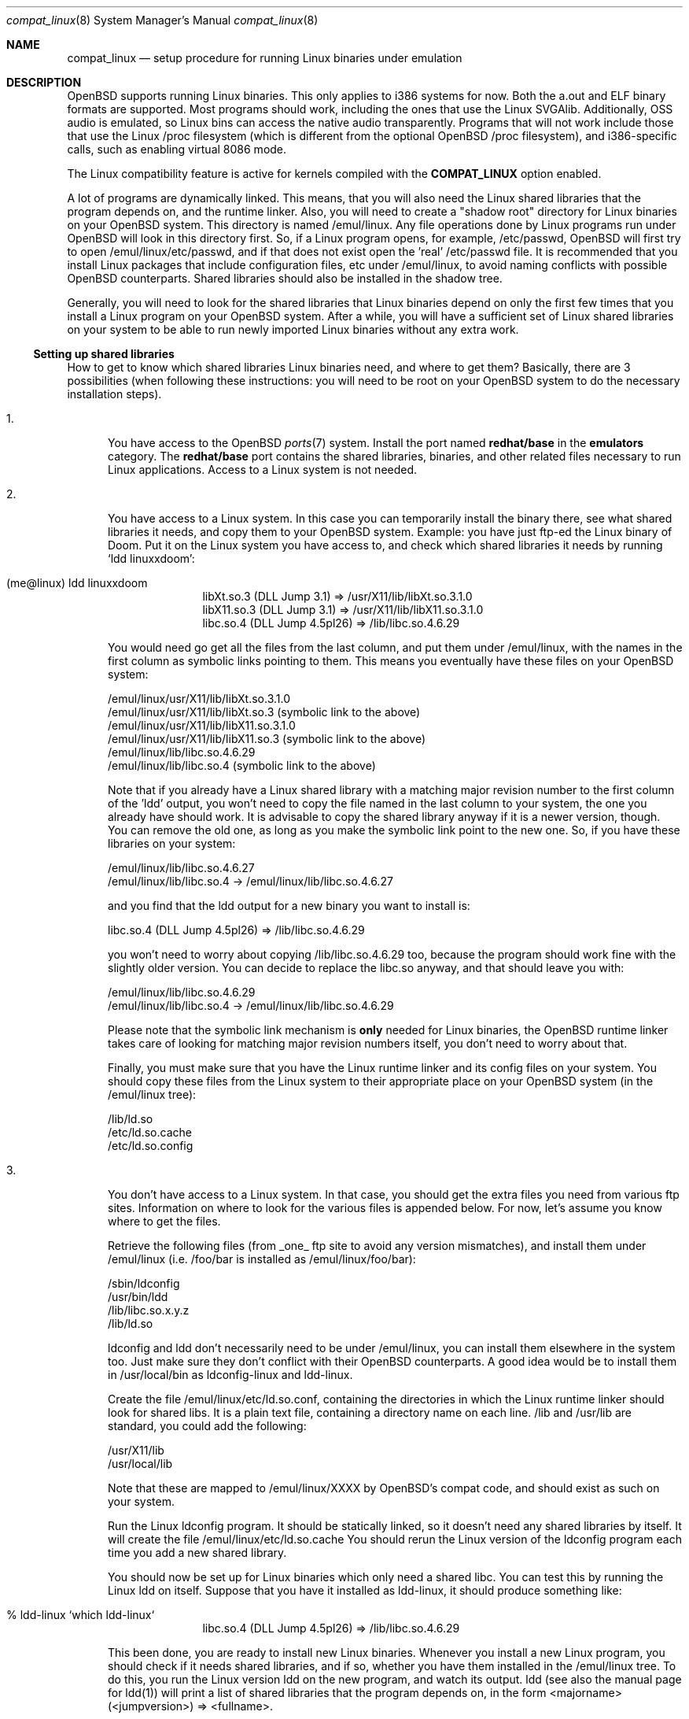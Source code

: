 .\"	$OpenBSD: src/share/man/man8/compat_linux.8,v 1.24 2002/05/22 22:11:56 miod Exp $
.\"	$NetBSD: compat_linux.8,v 1.2 1995/10/16 20:17:59 fvdl Exp $
.\"
.\" Copyright (c) 1995 Frank van der Linden
.\" All rights reserved.
.\"
.\" Redistribution and use in source and binary forms, with or without
.\" modification, are permitted provided that the following conditions
.\" are met:
.\" 1. Redistributions of source code must retain the above copyright
.\"    notice, this list of conditions and the following disclaimer.
.\" 2. Redistributions in binary form must reproduce the above copyright
.\"    notice, this list of conditions and the following disclaimer in the
.\"    documentation and/or other materials provided with the distribution.
.\" 3. All advertising materials mentioning features or use of this software
.\"    must display the following acknowledgement:
.\"      This product includes software developed for the NetBSD Project
.\"      by Frank van der Linden
.\" 4. The name of the author may not be used to endorse or promote products
.\"    derived from this software without specific prior written permission
.\"
.\" THIS SOFTWARE IS PROVIDED BY THE AUTHOR ``AS IS'' AND ANY EXPRESS OR
.\" IMPLIED WARRANTIES, INCLUDING, BUT NOT LIMITED TO, THE IMPLIED WARRANTIES
.\" OF MERCHANTABILITY AND FITNESS FOR A PARTICULAR PURPOSE ARE DISCLAIMED.
.\" IN NO EVENT SHALL THE AUTHOR BE LIABLE FOR ANY DIRECT, INDIRECT,
.\" INCIDENTAL, SPECIAL, EXEMPLARY, OR CONSEQUENTIAL DAMAGES (INCLUDING, BUT
.\" NOT LIMITED TO, PROCUREMENT OF SUBSTITUTE GOODS OR SERVICES; LOSS OF USE,
.\" DATA, OR PROFITS; OR BUSINESS INTERRUPTION) HOWEVER CAUSED AND ON ANY
.\" THEORY OF LIABILITY, WHETHER IN CONTRACT, STRICT LIABILITY, OR TORT
.\" (INCLUDING NEGLIGENCE OR OTHERWISE) ARISING IN ANY WAY OUT OF THE USE OF
.\" THIS SOFTWARE, EVEN IF ADVISED OF THE POSSIBILITY OF SUCH DAMAGE.
.\"
.Dd March 2, 1995
.Dt compat_linux 8
.Os
.Sh NAME
.Nm compat_linux
.Nd setup procedure for running Linux binaries under emulation
.Sh DESCRIPTION
.Ox
supports running Linux binaries.
This only applies to i386 systems for now.
Both the a.out and ELF binary formats are supported.
Most programs should work, including the ones that use the Linux SVGAlib.
Additionally, OSS audio is emulated, so Linux bins can access the native audio
transparently.
Programs that will not work include those that use the Linux /proc filesystem
(which is different from the optional 
.Ox
/proc
filesystem), and i386-specific calls, such as enabling virtual 8086 mode.
.Pp
The Linux compatibility feature is active
for kernels compiled with the
.Nm COMPAT_LINUX
option enabled.
.Pp
A lot of programs are dynamically linked.
This means, that you will also need the Linux shared libraries that
the program depends on, and the runtime linker.
Also, you will need to create a "shadow root" directory for Linux binaries
on your
.Ox
system.
This directory is named /emul/linux.
Any file operations done by Linux programs run under
.Ox
will look in this directory first.
So, if a Linux program opens, for example, /etc/passwd,
.Ox
will first try to open /emul/linux/etc/passwd, and if that does not exist
open the 'real' /etc/passwd file.
It is recommended that you install Linux packages that include configuration
files, etc under /emul/linux, to avoid naming conflicts with possible
.Ox
counterparts.
Shared libraries should also be installed in the shadow tree.
.Pp
Generally, you will need to look for the shared libraries that Linux
binaries depend on only the first few times that you install a Linux
program on your
.Ox
system.
After a while, you will have a sufficient set of Linux shared libraries
on your system to be able to run newly imported Linux binaries without
any extra work.
.Ss Setting up shared libraries
How to get to know which shared libraries Linux binaries need, and where
to get them?
Basically, there are 3 possibilities (when following these instructions:
you will need to be root on your
.Ox
system to do the necessary installation steps).
.Pp
.Bl -tag -width 123 -compact
.It 1.
You have access to the
.Ox
.Xr ports 7
system.
Install the port named
.Nm redhat/base
in the
.Nm emulators
category.
The
.Nm redhat/base
port contains the shared libraries, binaries, and other related files
necessary to run Linux applications.
Access to a Linux system is not needed.
.Pp
.It 2.
You have access to a Linux system.
In this case you can temporarily install the binary there, see what
shared libraries it needs, and copy them to your
.Ox
system.
Example: you have just ftp-ed the Linux binary of Doom.
Put it on the Linux system you have access to, and check which shared
libraries it needs by running `ldd linuxxdoom':
.Pp
.Bl -tag -width 123 -compact -offset indent
.It (me@linux) ldd linuxxdoom
.nf
libXt.so.3 (DLL Jump 3.1) => /usr/X11/lib/libXt.so.3.1.0
libX11.so.3 (DLL Jump 3.1) => /usr/X11/lib/libX11.so.3.1.0
libc.so.4 (DLL Jump 4.5pl26) => /lib/libc.so.4.6.29
.fi
.El
.Pp
You would need go get all the files from the last column, and
put them under /emul/linux, with the names in the first column
as symbolic links pointing to them.
This means you eventually have these files on your
.Ox
system:
.Pp
.nf
/emul/linux/usr/X11/lib/libXt.so.3.1.0
/emul/linux/usr/X11/lib/libXt.so.3 (symbolic link to the above)
/emul/linux/usr/X11/lib/libX11.so.3.1.0
/emul/linux/usr/X11/lib/libX11.so.3 (symbolic link to the above)
/emul/linux/lib/libc.so.4.6.29
/emul/linux/lib/libc.so.4 (symbolic link to the above)
.fi
.Pp
Note that if you already have a Linux shared library with a
matching major revision number to the first column of the 'ldd'
output, you won't need to copy the file named in the last column
to your system, the one you already have should work.
It is advisable to copy the shared library anyway if it is a newer version,
though.
You can remove the old one, as long as you make the symbolic
link point to the new one.
So, if you have these libraries on your system:
.Pp
.nf
/emul/linux/lib/libc.so.4.6.27
/emul/linux/lib/libc.so.4 -> /emul/linux/lib/libc.so.4.6.27
.fi
.Pp
and you find that the ldd output for a new binary you want to
install is:
.nf
.Pp
libc.so.4 (DLL Jump 4.5pl26) => /lib/libc.so.4.6.29
.fi
.Pp
you won't need to worry about copying /lib/libc.so.4.6.29 too,
because the program should work fine with the slightly older version.
You can decide to replace the libc.so anyway, and that should leave
you with:
.Pp
.nf
/emul/linux/lib/libc.so.4.6.29
/emul/linux/lib/libc.so.4 -> /emul/linux/lib/libc.so.4.6.29
.fi
.Pp
Please note that the symbolic link mechanism is
.Nm only
needed for Linux binaries, the
.Ox
runtime linker takes care of looking for matching major revision numbers
itself, you don't need to worry about that.
.Pp
Finally, you must make sure that you have the Linux runtime linker
and its config files on your system.
You should copy these files from the Linux system to their appropriate
place on your
.Ox
system (in the /emul/linux tree):
.Pp
.nf
/lib/ld.so
/etc/ld.so.cache
/etc/ld.so.config
.fi
.Pp
.It 3.
You don't have access to a Linux system.
In that case, you should get the extra files you need from various
ftp sites.
Information on where to look for the various files is appended
below.
For now, let's assume you know where to get the files.
.Pp
Retrieve the following files (from _one_ ftp site to avoid
any version mismatches), and install them under /emul/linux
(i.e. /foo/bar is installed as /emul/linux/foo/bar):
.Pp
.nf
/sbin/ldconfig
/usr/bin/ldd
/lib/libc.so.x.y.z
/lib/ld.so
.fi
.Pp
ldconfig and ldd don't necessarily need to be under /emul/linux,
you can install them elsewhere in the system too.
Just make sure they don't conflict with their
.Ox
counterparts.
A good idea would be to install them in /usr/local/bin as ldconfig-linux
and ldd-linux.
.Pp
Create the file /emul/linux/etc/ld.so.conf, containing the
directories in which the Linux runtime linker should look
for shared libs.
It is a plain text file, containing a directory
name on each line.
/lib and /usr/lib are standard, you could add the following:
.Pp
.nf
/usr/X11/lib
/usr/local/lib
.fi
.Pp
Note that these are mapped to /emul/linux/XXXX by OpenBSD's compat
code, and should exist as such on your system.
.Pp
Run the Linux ldconfig program.
It should be statically linked, so it doesn't need any shared libraries
by itself.
It will create the file /emul/linux/etc/ld.so.cache
You should rerun the Linux version of the ldconfig program
each time you add a new shared library.
.Pp
You should now be set up for Linux binaries which only need
a shared libc.
You can test this by running the Linux ldd on itself.
Suppose that you have it installed as ldd-linux, it should produce
something like:
.Pp
.Bl -tag -width 123 -compact -offset indent
.It % ldd-linux `which ldd-linux`
libc.so.4 (DLL Jump 4.5pl26) => /lib/libc.so.4.6.29
.El
.Pp
This been done, you are ready to install new Linux binaries.
Whenever you install a new Linux program, you should check
if it needs shared libraries, and if so, whether you have
them installed in the /emul/linux tree.
To do this, you run the Linux version ldd on the new program, and
watch its output.
ldd (see also the manual page for ldd(1)) will print a list
of shared libraries that the program depends on, in the
form  <majorname> (<jumpversion>) => <fullname>.
.Pp
If it prints "not found" instead of <fullname> it means that
you need an extra library.
Which library this is, is shown
in <majorname>, which will be of the form libXXXX.so.<N>
You will need to find a libXXXX.so.<N>.<mm> on a Linux ftp site,
and install it on your system.
The XXXX (name) and <N> (major revision number) should match;
the minor number(s) <mm> are less important, though it is
advised to take the most recent version.
.El
.Ss Finding the necessary files.
.Nm Note:
the information below is valid as of the time this
document was written (March, 1995), but certain details
such as names of ftp sites, directories and distribution names
may have changed by the time you read this.
You can also save yourself a lot of headaches by using the
.Ox
.Xr ports 7
system (possibility 3, above).
.Pp
Linux is distributed by several groups that make their own set
of binaries that they distribute.
Each distribution has its own name, like "Slackware" or "Yggdrasil".
The distributions are available on a lot of ftp sites.
Sometimes the files are unpacked, and you can get the individual
files you need, but mostly they are stored in distribution sets,
usually consisting of subdirectories with gzipped tar files in them.
The primary ftp sites for the distributions are:
.Pp
.nf
ftp.ibiblio.org:/pub/Linux/distributions
tsx-11.mit.edu:/pub/linux/distributions
.fi
.Pp
Some European mirrors:
.Pp
.nf
ftp.luth.se:/pub/linux/distributions
.\" ftp.demon.co.uk:/pub/linux/distributions
src.doc.ic.ac.uk:/packages/linux
.fi
.Pp
For simplicity, let's concentrate on Slackware here.
This distribution consists of a number of subdirectories, containing
separate packages.
Normally, they're controlled by an install program, but you can
retrieve files "by hand" too.
First of all, you will need to look in the "contents" subdir of
the distribution.
You will find a lot of small textfiles here describing the contents of
the separate packages.
The fastest way to look something up is to retrieve all
the files in the contents subdirectory, and grep through them for the file
you need.
Here is an example of a list of files that you might need, and
in which contents-file you will find it by grepping through them:
.Bd -unfilled -offset indent
Needed                  Package

ld.so                   ldso
ldconfig                ldso
ldd                     ldso
libc.so.4               shlibs
libX11.so.6.0           xf_lib
libXt.so.6.0            xf_lib
libX11.so.3             oldlibs
libXt.so.3              oldlibs
.Ed
.Pp
So, in this case, you will need the packages ldso, shlibs, xf_lib and oldlibs.
In each of the contents-files for these packages, look for a line saying
"PACKAGE LOCATION", it will tell you on which 'disk' the package is,
in our case it will tell us in which subdirectory we need to look.
For our example, we would find the following locations:
.Bd -unfilled -offset indent
Package                 Location

ldso                    diska2
shlibs                  diska2
oldlibs                 diskx6
xf_lib                  diskx9
.Ed
.Pp
The locations called "diskXX" refer to the "slakware/XX" subdirectories
of the distribution, others may be found in the "contrib" subdirectory.
In this case, we could now retrieve the packages we need by retrieving
the following files (relative to the root of the Slackware distribution
tree):
.Pp
.nf
slakware/a2/ldso.tgz
slakware/a2/shlibs.tgz
slakware/x6/oldlibs/tgz
slakware/x9/xf_lib.tgz
.fi
.Pp
Extract the files from these gzipped tarfiles in your /emul/linux directory
(possibly omitting or afterwards removing files you don't need), and you
are done.
.Ss Programs using SVGAlib
SVGAlib binaries require some extra care.
The pcvt virtual console driver has to be in the kernel for them to work,
and you will also have to create some symbolic links in the /emul/linux/dev
directory, namely:
.Pp
.nf
/emul/linux/dev/console -> /dev/tty
/emul/linux/dev/mouse -> whatever device your mouse is connected to
/emul/linux/dev/ttyS0 -> /dev/tty00
/emul/linux/dev/ttyS1 -> /dev/tty01
.fi
.Pp
Be warned: the first link mentioned here makes SVGAlib binaries
work, but may confuse others, so you may have to remove it again at
some point.
.Ss Programs using OSS (Linux) audio
Only the DSP device is emulated, the following link should be created:
.Pp
.nf
/emul/linux/dev/dsp -> /dev/audio
.fi
.Ss Other links Linux bins may require
CD-ROM support requires a link to your cdrom device, similar to:
.Pp
.nf
/emul/linux/dev/cdrom -> /dev/cd0a   (first scsi cdrom)
.fi
.Ss File systems
Many Linux binaries expect /proc to have procfs mounted on it.
Some binaries will require it to be mounted using the
.Fl o Ar linux
option.
.Sh BUGS
The information about Linux distributions may become outdated.
.Pp
Linux ELF binaries may be detected as svr4 binaries. 
This can usually be fixed with
.Xr elf2olf 1
by setting the OLF opsys tag to Linux (eg: elf2olf -o linux <linux_binary>).
.Pp
.Nm
is currently only supported on the i386.
